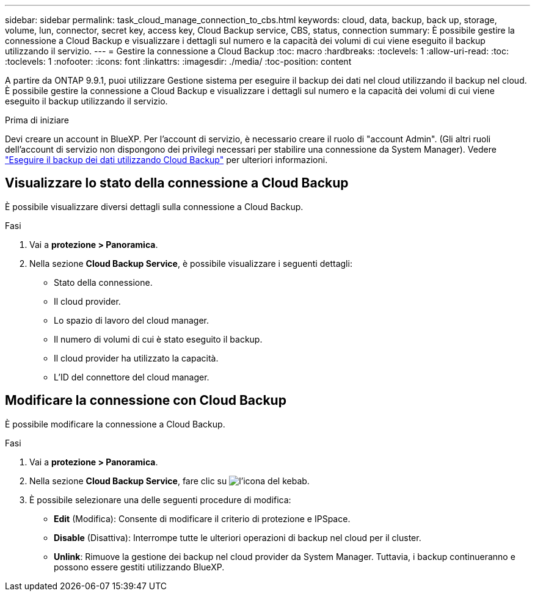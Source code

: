 ---
sidebar: sidebar 
permalink: task_cloud_manage_connection_to_cbs.html 
keywords: cloud, data, backup, back up, storage, volume, lun, connector, secret key, access key, Cloud Backup service, CBS, status, connection 
summary: È possibile gestire la connessione a Cloud Backup e visualizzare i dettagli sul numero e la capacità dei volumi di cui viene eseguito il backup utilizzando il servizio. 
---
= Gestire la connessione a Cloud Backup
:toc: macro
:hardbreaks:
:toclevels: 1
:allow-uri-read: 
:toc: 
:toclevels: 1
:nofooter: 
:icons: font
:linkattrs: 
:imagesdir: ./media/
:toc-position: content


[role="lead"]
A partire da ONTAP 9.9.1, puoi utilizzare Gestione sistema per eseguire il backup dei dati nel cloud utilizzando il backup nel cloud. È possibile gestire la connessione a Cloud Backup e visualizzare i dettagli sul numero e la capacità dei volumi di cui viene eseguito il backup utilizzando il servizio.

.Prima di iniziare
Devi creare un account in BlueXP. Per l'account di servizio, è necessario creare il ruolo di "account Admin". (Gli altri ruoli dell'account di servizio non dispongono dei privilegi necessari per stabilire una connessione da System Manager). Vedere link:task_cloud_backup_data_using_cbs.html["Eseguire il backup dei dati utilizzando Cloud Backup"] per ulteriori informazioni.



== Visualizzare lo stato della connessione a Cloud Backup

È possibile visualizzare diversi dettagli sulla connessione a Cloud Backup.

.Fasi
. Vai a *protezione > Panoramica*.
. Nella sezione *Cloud Backup Service*, è possibile visualizzare i seguenti dettagli:
+
** Stato della connessione.
** Il cloud provider.
** Lo spazio di lavoro del cloud manager.
** Il numero di volumi di cui è stato eseguito il backup.
** Il cloud provider ha utilizzato la capacità.
** L'ID del connettore del cloud manager.






== Modificare la connessione con Cloud Backup

È possibile modificare la connessione a Cloud Backup.

.Fasi
. Vai a *protezione > Panoramica*.
. Nella sezione *Cloud Backup Service*, fare clic su image:icon_kabob.gif["l'icona del kebab"].
. È possibile selezionare una delle seguenti procedure di modifica:
+
** *Edit* (Modifica): Consente di modificare il criterio di protezione e IPSpace.
** *Disable* (Disattiva): Interrompe tutte le ulteriori operazioni di backup nel cloud per il cluster.
** *Unlink*: Rimuove la gestione dei backup nel cloud provider da System Manager. Tuttavia, i backup continueranno e possono essere gestiti utilizzando BlueXP.



